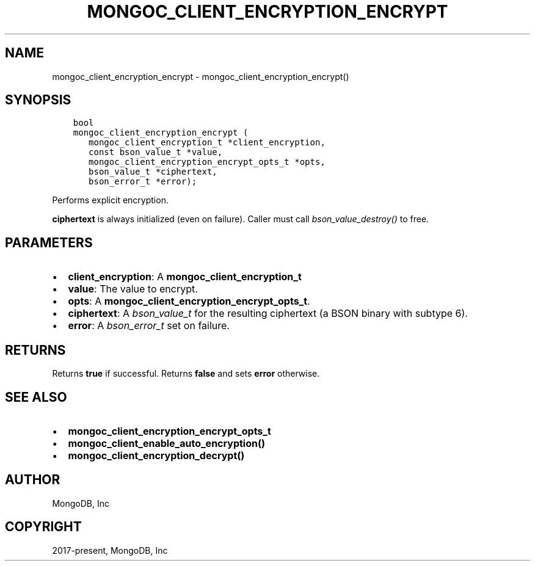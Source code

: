 .\" Man page generated from reStructuredText.
.
.TH "MONGOC_CLIENT_ENCRYPTION_ENCRYPT" "3" "Dec 01, 2020" "1.17.3" "libmongoc"
.SH NAME
mongoc_client_encryption_encrypt \- mongoc_client_encryption_encrypt()
.
.nr rst2man-indent-level 0
.
.de1 rstReportMargin
\\$1 \\n[an-margin]
level \\n[rst2man-indent-level]
level margin: \\n[rst2man-indent\\n[rst2man-indent-level]]
-
\\n[rst2man-indent0]
\\n[rst2man-indent1]
\\n[rst2man-indent2]
..
.de1 INDENT
.\" .rstReportMargin pre:
. RS \\$1
. nr rst2man-indent\\n[rst2man-indent-level] \\n[an-margin]
. nr rst2man-indent-level +1
.\" .rstReportMargin post:
..
.de UNINDENT
. RE
.\" indent \\n[an-margin]
.\" old: \\n[rst2man-indent\\n[rst2man-indent-level]]
.nr rst2man-indent-level -1
.\" new: \\n[rst2man-indent\\n[rst2man-indent-level]]
.in \\n[rst2man-indent\\n[rst2man-indent-level]]u
..
.SH SYNOPSIS
.INDENT 0.0
.INDENT 3.5
.sp
.nf
.ft C
bool
mongoc_client_encryption_encrypt (
   mongoc_client_encryption_t *client_encryption,
   const bson_value_t *value,
   mongoc_client_encryption_encrypt_opts_t *opts,
   bson_value_t *ciphertext,
   bson_error_t *error);
.ft P
.fi
.UNINDENT
.UNINDENT
.sp
Performs explicit encryption.
.sp
\fBciphertext\fP is always initialized (even on failure). Caller must call \fI\%bson_value_destroy()\fP to free.
.SH PARAMETERS
.INDENT 0.0
.IP \(bu 2
\fBclient_encryption\fP: A \fBmongoc_client_encryption_t\fP
.IP \(bu 2
\fBvalue\fP: The value to encrypt.
.IP \(bu 2
\fBopts\fP: A \fBmongoc_client_encryption_encrypt_opts_t\fP\&.
.IP \(bu 2
\fBciphertext\fP: A \fI\%bson_value_t\fP for the resulting ciphertext (a BSON binary with subtype 6).
.IP \(bu 2
\fBerror\fP: A \fI\%bson_error_t\fP set on failure.
.UNINDENT
.SH RETURNS
.sp
Returns \fBtrue\fP if successful. Returns \fBfalse\fP and sets \fBerror\fP otherwise.
.SH SEE ALSO
.INDENT 0.0
.IP \(bu 2
\fBmongoc_client_encryption_encrypt_opts_t\fP
.IP \(bu 2
\fBmongoc_client_enable_auto_encryption()\fP
.IP \(bu 2
\fBmongoc_client_encryption_decrypt()\fP
.UNINDENT
.SH AUTHOR
MongoDB, Inc
.SH COPYRIGHT
2017-present, MongoDB, Inc
.\" Generated by docutils manpage writer.
.
